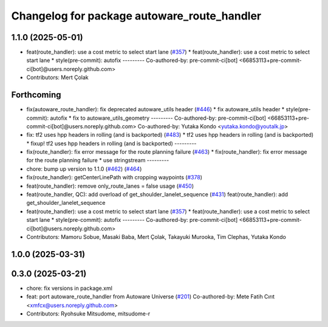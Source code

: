 ^^^^^^^^^^^^^^^^^^^^^^^^^^^^^^^^^^^^^^^^^^^^
Changelog for package autoware_route_handler
^^^^^^^^^^^^^^^^^^^^^^^^^^^^^^^^^^^^^^^^^^^^

1.1.0 (2025-05-01)
------------------
* feat(route_handler): use a cost metric to select start lane (`#357 <https://github.com/autowarefoundation/autoware_core/issues/357>`_)
  * feat(route_handler): use a cost metric to select start lane
  * style(pre-commit): autofix
  ---------
  Co-authored-by: pre-commit-ci[bot] <66853113+pre-commit-ci[bot]@users.noreply.github.com>
* Contributors: Mert Çolak

Forthcoming
-----------
* fix(autoware_route_handler): fix deprecated autoware_utils header (`#446 <https://github.com/autowarefoundation/autoware_core/issues/446>`_)
  * fix autoware_utils header
  * style(pre-commit): autofix
  * fix to autoware_utils_geometry
  ---------
  Co-authored-by: pre-commit-ci[bot] <66853113+pre-commit-ci[bot]@users.noreply.github.com>
  Co-authored-by: Yutaka Kondo <yutaka.kondo@youtalk.jp>
* fix: tf2 uses hpp headers in rolling (and is backported) (`#483 <https://github.com/autowarefoundation/autoware_core/issues/483>`_)
  * tf2 uses hpp headers in rolling (and is backported)
  * fixup! tf2 uses hpp headers in rolling (and is backported)
  ---------
* fix(route_handler): fix error message for the route planning failure (`#463 <https://github.com/autowarefoundation/autoware_core/issues/463>`_)
  * fix(route_handler): fix error message for the route planning failure
  * use stringstream
  ---------
* chore: bump up version to 1.1.0 (`#462 <https://github.com/autowarefoundation/autoware_core/issues/462>`_) (`#464 <https://github.com/autowarefoundation/autoware_core/issues/464>`_)
* fix(route_handler): getCenterLinePath with cropping waypoints (`#378 <https://github.com/autowarefoundation/autoware_core/issues/378>`_)
* feat(route_handler): remove only_route_lanes = false usage (`#450 <https://github.com/autowarefoundation/autoware_core/issues/450>`_)
* feat(route_handler, QC): add overload of get_shoulder_lanelet_sequence (`#431 <https://github.com/autowarefoundation/autoware_core/issues/431>`_)
  feat(route_handler): add get_shoulder_lanelet_sequence
* feat(route_handler): use a cost metric to select start lane (`#357 <https://github.com/autowarefoundation/autoware_core/issues/357>`_)
  * feat(route_handler): use a cost metric to select start lane
  * style(pre-commit): autofix
  ---------
  Co-authored-by: pre-commit-ci[bot] <66853113+pre-commit-ci[bot]@users.noreply.github.com>
* Contributors: Mamoru Sobue, Masaki Baba, Mert Çolak, Takayuki Murooka, Tim Clephas, Yutaka Kondo

1.0.0 (2025-03-31)
------------------

0.3.0 (2025-03-21)
------------------
* chore: fix versions in package.xml
* feat: port autoware_route_handler from Autoware Universe (`#201 <https://github.com/autowarefoundation/autoware.core/issues/201>`_)
  Co-authored-by: Mete Fatih Cırıt <xmfcx@users.noreply.github.com>
* Contributors: Ryohsuke Mitsudome, mitsudome-r
